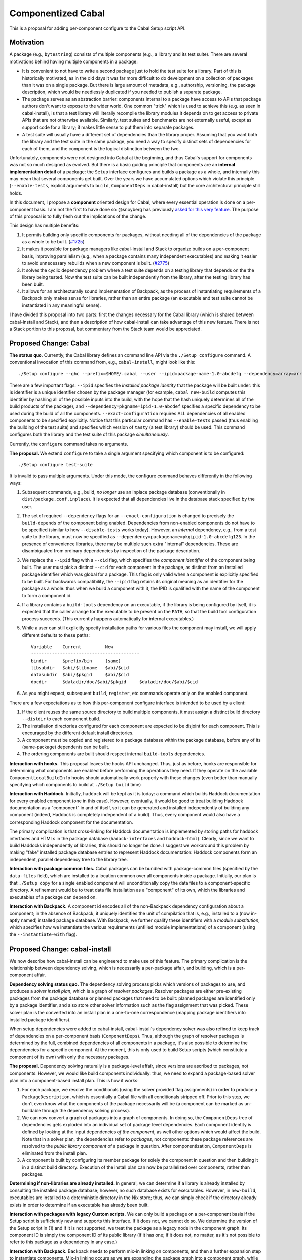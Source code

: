.. proposal-number:: Leave blank. This will be filled in when the proposal is
                     accepted.

.. trac-ticket:: Leave blank. This will eventually be filled with the Trac
                 ticket number which will track the progress of the
                 implementation of the feature.

.. implemented:: Leave blank. This will be filled in with the first GHC version which
                 implements the described feature.

Componentized Cabal
===================

This is a proposal for adding per-component configure to the Cabal Setup
script API.

Motivation
----------

A package (e.g., ``bytestring``) consists of multiple components (e.g., a
library and its test suite). There are several motivations behind having
multiple components in a package:

* It is convenient to not have to write a second package just to hold
  the test suite for a library. Part of this is historically motivated,
  as in the old days it was far more difficult to do development on a
  collection of packages than it was on a single package. But there is
  large amount of metadata, e.g., authorship, versioning, the package
  description, which would be needlessly duplicated if you needed to
  publish a separate package.

* The package serves as an abstraction barrier: components internal to a
  package have access to APIs that package authors don't want to expose
  to the wider world. One common "trick" which is used to achieve this
  (e.g. as seen in cabal-install), is that a test library will literally
  recompile the library modules it depends on to get access to private
  APIs that are not otherwise available. Similarly, test suites and
  benchmarks are not externally useful, except as support code for a
  library; it makes little sense to put them into separate packages.

* A test suite will usually have a different set of dependencies than
  the library proper. Assuming that you want both the library and the
  test suite in the same package, you need a way to specify distinct
  sets of dependencies for each of them, and the component is the
  logical distinction between the two.

Unfortunately, components were not designed into Cabal at the beginning,
and thus Cabal's support for components was not so much designed as
evolved. But there is a basic guiding principle that components are an
**internal implementation detail** of a package: the ``Setup`` interface
configures and builds a package as a whole, and internally this may mean
that several components get built. Over the years we have accumulated
options which violate this principle (``--enable-tests``, explicit
arguments to ``build``, ``ComponentDeps`` in cabal-install) but the core
architectural principle still holds.

In this document, I propose a **component** oriented design for Cabal,
where every essential operation is done on a per-component basis.
I am not the first to have done so: @snoyberg has previously
`asked for this very feature <https://github.com/haskell/cabal/issues/2802>`_.
The purpose of this proposal is to fully flesh out
the implications of the change.

This design has multiple benefits:

1. It permits building only specific components for packages, without
   needing all of the dependencies of the package as a whole to be
   built.  (`#1725 <https://github.com/haskell/cabal/issues/1725>`_)

2. It makes it possible for package managers like cabal-install and
   Stack to organize builds on a per-component basis, improving
   parallelism (e.g., when a package contains many independent
   executables) and making it easier to avoid unnecessary rebuilds when
   a new component is built. (`#2775 <https://github.com/haskell/cabal/issues/2775>`_)

3. It solves the cyclic dependency problem where a test suite depends on
   a testing library that depends on the the library being tested. Now
   the test suite can be built independently from the library, after the
   testing library has been built.

4. It allows for an architecturally sound implementation of Backpack, as
   the process of instantiating requirements of a Backpack only makes
   sense for libraries, rather than an entire package (an executable and
   test suite cannot be instantiated in any meaningful sense).

I have divided this proposal into two parts: first the changes necessary
for the Cabal library (which is shared between cabal-install and Stack),
and then a description of how cabal-install can take advantage of this
new feature.  There is not a Stack portion to this proposal, but
commentary from the Stack team would be appreciated.

Proposed Change: Cabal
----------------------

**The status quo.** Currently, the Cabal library defines an command line
API via the ``./Setup configure`` command. A conventional invocation of
this command from, e.g., ``cabal-install``, might look like this::

    ./Setup configure --ghc --prefix=$HOME/.cabal --user --ipid=package-name-1.0-abcdefg --dependency=array=array-0.5.1.0-abcdef1234567 --dependency=base=base-4.8.2.0-abcdef123456 --dependency=tasty=tasty-1.0-abcdef123456 --enable-tests --exact-configuration --disable-benchmarks

There are a few important flags: ``--ipid`` specifies the *installed
package identity* that the package will be built under: this is
identifier is a unique identifier chosen by the package manager (for
example, ``cabal new-build`` computes this identifier by hashing all of
the possible inputs into the build, with the hope that the hash uniquely
determines all of the build products of the package), and
``--dependency=pkgname=ipid-1.0-abcdef`` specifies a specific dependency
to be used during the build of all the components.
``--exact-configuration`` requires ALL dependencies of all enabled
components to be specified explicitly.  Notice that this particular
command has ``--enable-tests`` passed (thus enabling the building of the
test suite) and specifies which version of ``tasty`` (a test library)
should be used. This command configures both the library and the test
suite of this package *simultaneously*.

Currently, the ``configure`` command takes no arguments.

**The proposal.** We extend ``configure`` to take a single argument
specifying which component is to be configured::

    ./Setup configure test-suite

It is invalid to pass multiple arguments. Under this mode, the configure
command behaves differently in the following ways:

1. Subsequent commands, e.g., build, *no longer* use an inplace package
   database (conventionally in ``dist/package.conf.inplace``). It is
   expected that all dependencies live in the database stack specified
   by the user.

2. The set of required ``--dependency`` flags for an
   ``--exact-configuration`` is changed to precisely the ``build-depends``
   of the component being enabled. Dependencies from non-enabled
   components do not have to be specified (similar to how
   ``--disable-tests`` works today). However, an *internal* dependency,
   e.g., from a test suite to the library, must now be specified as
   ``--dependency=packagename=pkgipid-1.0-abcdefg123``. In the presence of
   convenience libraries, there may be multiple such extra "internal"
   dependencies. These are disambiguated from ordinary dependencies by
   inspection of the package description.

3. We replace the ``--ipid`` flag with a ``--cid`` flag, which specifies the
   *component identifier* of the component being built. The user must
   pick a distinct ``--cid`` for each component in the package, as
   distinct from an installed package identifier which was global for a
   package.  This flag is only valid when a component is explicitly
   specified to be built. For backwards compatibility, the ``--ipid`` flag
   retains its original meaning as an identifier for the package as a
   whole: thus when we build a component with it, the IPID is qualified
   with the name of the component to form a component id.


4. If a library contains a ``build-tools`` dependency on an executable, if
   the library is being configured by itself, it is expected that the
   caller arrange for the executable to be present on the ``PATH``, so
   that the build tool configuration process succeeds. (This currently
   happens automatically for internal executables.)

5. While a user can still explicitly specify installation paths for
   various files the component may install, we will apply different
   defaults to these paths::

        Variable    Current         New
        -----------------------------------------
        bindir      $prefix/bin     (same)
        libsubdir   $abi/$libname   $abi/$cid
        datasubdir  $abi/$pkgid     $abi/$cid
        docdir      $datadir/doc/$abi/$pkgid     $datadir/doc/$abi/$cid

6. As you might expect, subsequent ``build``, ``register``, etc commands
   operate only on the enabled component.

There are a few expectations as to how this per-component configure
interface is intended to be used by a client:

1. If the client reuses the same source directory to build multiple
   components, it must assign a distinct build directory ``--distdir`` to
   each component build.

2. The installation directories configured for each component are
   expected to be disjoint for each component. This is encouraged by the
   different default install directories. 

3. A component must be copied and registered to a package database
   within the package database, before any of its (same-package)
   dependents can be built.

4. The ordering components are built should respect internal
   ``build-tools`` dependencies.

**Interaction with hooks.** This proposal leaves the hooks API
unchanged. Thus, just as before, hooks are responsible for determining
what components are enabled before performing the operations they need.
If they operate on the available ``ComponentLocalBuildInfo`` hooks should
automatically work properly with these changes (even better than
manually specifying which components to build at ``./Setup build`` time)

**Interaction with Haddock.** Initially, ``haddock`` will be kept as it is
today: a command which builds Haddock documentation for every enabled
component (one in this case). However, eventually, it would be good to
treat building Haddock documentation as a "component" in and of itself,
so it can be generated and installed independently of building any
component (indeed, Haddock is completely independent of a build).
Thus, every component would also have a corresponding Haddock component
for the documentation.

The primary complication is that cross-linking for Haddock documentation
is implemented by storing paths for haddock interfaces and HTMLs in
the package database
(``hadock-interfaces`` and ``haddock-html``).  Clearly, since we want
to build Haddocks independently of libraries, this should no longer
be done.  I suggest we workaround this problem by making "fake"
installed package database entries to represent Haddock documentation:
Haddock components form an independent, parallel dependency tree
to the library tree.

**Interaction with package common files.** Cabal packages can be bundled
with package-common files (specified by the ``data-files`` field), which
are installed to a location common over all components inside a package.
Initially, our plan is that ``./Setup copy`` for a single enabled
component will unconditionally copy the data files to a
component-specific directory. A refinement would be to treat data file
installation as a "component" of its own, which the libraries and
executables of a package can depend on.

**Interaction with Backpack.** A component id encodes all of the
non-Backpack dependency configuration about a component; in the absence
of Backpack, it uniquely identifies the unit of compilation that is,
e.g., installed to a (now in-aptly named) installed package database.
With Backpack, we further qualify these identifiers with a *module
substitution*, which specifies how we instantiate the various
requirements (unfilled module implementations) of a component (using the
``--instantiate-with`` flag).

Proposed Change: cabal-install
------------------------------

We now describe how cabal-install can be engineered to make use of this
feature. The primary complication is the relationship between dependency
solving, which is necessarily a per-package affair, and building, which
is a per-component affair.

**Dependency solving status quo.** The dependency solving process picks
which versions of packages to use, and produces a *solver install plan*,
which is a graph of *resolver packages*. Resolver packages are either
pre-existing packages from the package database or planned packages that
need to be built: planned packages are identified only by a package
identifier, and also store other solver information such as the flag
assignment that was picked. These solver plan is the converted into an
install plan in a one-to-one correspondence (mapping package identifiers
into installed package identifiers).

When setup dependencies were added to cabal-install, cabal-install's
dependency solver was also refined to keep track of dependencies on a
per-component basis (``ComponentDeps``).  Thus, although the graph of
resolver packages is determined by the full, combined dependencies of
all components in a package, it's also possible to determine the
dependencies for a specific component. At the moment, this is only used
to build Setup scripts (which constitute a component of its own) with
only the necessary packages.

**The proposal.** Dependency solving naturally is a package-level
affair, since versions are ascribed to packages, not components.
However, we would like build components individually: thus, we need to
expand a package-based solver plan into a component-based install plan.
This is how it works:

1. For each package, we resolve the conditionals (using the solver
   provided flag assignments) in order to produce a
   ``PackageDescription``, which is essentially a Cabal file with all
   conditionals stripped off. Prior to this step, we don't even know
   what the components of the package necessarily will be (a component
   can be marked as un-buildable through the dependency solving
   process).

2. We can now convert a graph of packages into a graph of components. In
   doing so, the ``ComponentDeps`` tree of dependencies gets exploded into
   an individual set of package level dependencies. Each component
   identity is defined by looking at the input dependencies *of the
   component*, as well other options which would affect the build. Note
   that in a solver plan, the dependencies refer to *packages*, not
   components: these package references are resolved to the *public
   library component* of a package in question. After componentization,
   ``ComponentDeps`` is eliminated from the install plan.

3. A component is built by configuring its member package for solely the
   component in question and then building it in a distinct build
   directory. Execution of the install plan can now be parallelized over
   components, rather than packages.

**Determining if non-libraries are already installed.** In general, we
can determine if a library is already installed by consulting the
installed package database; however, no such database exists for
executables. However, in ``new-build``, executables are installed to a
deterministic directory in the Nix store; thus, we can simply check if
the directory already exists in order to determine if an executable has
already been built.

**Interaction with packages with legacy Custom scripts.** We can only
build a package on a per-component basis if the Setup script is
sufficiently new and supports this interface.  If it does not, we cannot
do so.  We determine the version of the Setup script in (1) and if
it is not supported, we treat the package as a legacy node in the
component graph.  Its component ID is simply the component ID of
its public library (if it has one; if it does not, no matter, as it's
not possible to refer to this package as a dependency in any case.)

**Interaction with Backpack.** Backpack needs to perform mix-in linking
on components, and then a further expansion step to instantiate
components.  Mix-in linking occurs as we are expanding the package
graph into a component graph, while instantiation happens as a separate
step after expansion.

Drawbacks
---------

* This feature will not be compatible with Custom setup scripts that
  are linked against an old version of Cabal.

* Package-global ``data-files`` will be duplicated until we consider
  these files a "component" in-and-of-themselves.

* File paths for installed things will change from where they are
  currently being stored.

* We need to ``configure`` the package for each component, rather
  than once for all components.

* This may require BC-breaking changes to the Cabal API (though I
  will work hard to minimize these.)

Alternatives
------------

An alternate design I considered was to not extend ``./Setup configure``
with a per-component mode.  Instead, a package would be configured once,
and then the package manager would use a newly added ``--assume-deps-up-to-date``
flag to build components individually (or in parallel.)  However, I
decided that this approach would not be hermetic enough.  It also
turned out to be difficult to work into the existing ``cabal-install``
code, although that is arguably a bug.

Unresolved Questions
--------------------

None at the moment.

